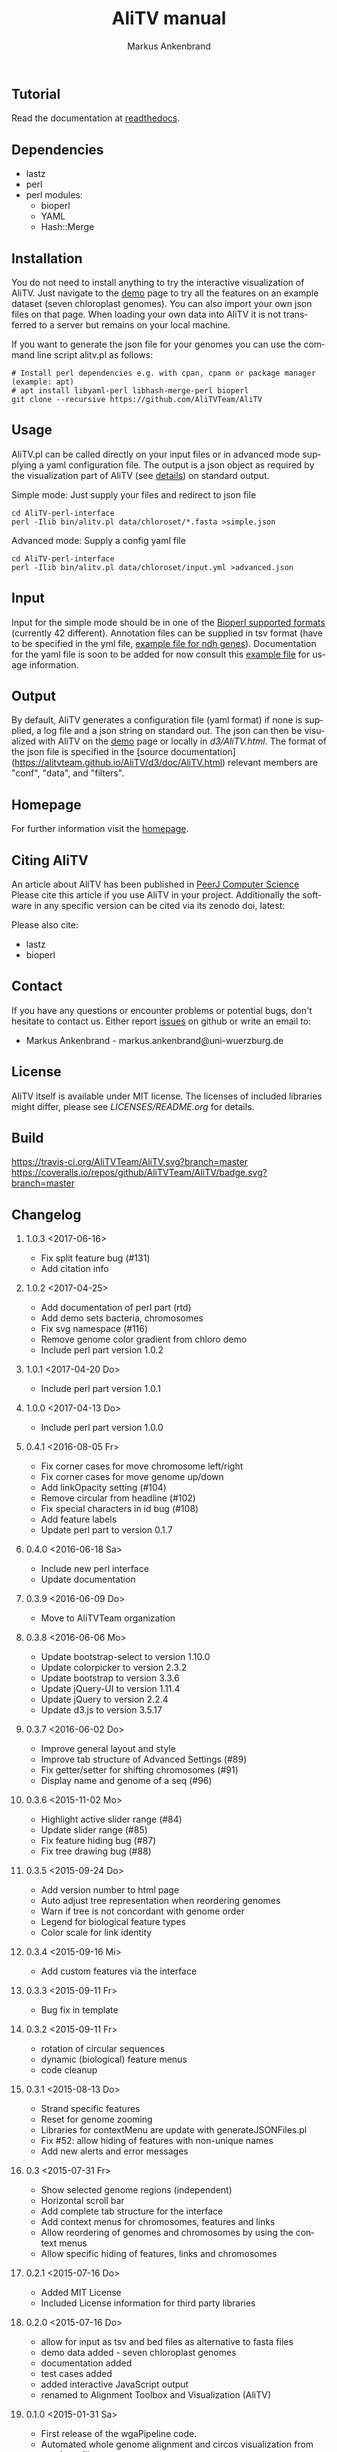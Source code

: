 ** Tutorial
Read the documentation at [[http://alitv.readthedocs.io/en/latest/index.html][readthedocs]].

** Dependencies
 - lastz
 - perl
 - perl modules:
   + bioperl
   + YAML
   + Hash::Merge

** Installation
You do not need to install anything to try the interactive visualization of AliTV.
Just navigate to the [[https://alitvteam.github.io/AliTV/d3/AliTV.html][demo]] page to try all the features on an example dataset (seven chloroplast genomes).
You can also import your own json files on that page.
When loading your own data into AliTV it is not transferred to a server but remains on your local machine.

If you want to generate the json file for your genomes you can use the command line script alitv.pl as follows:
#+BEGIN_EXAMPLE
  # Install perl dependencies e.g. with cpan, cpanm or package manager (example: apt)
  # apt install libyaml-perl libhash-merge-perl bioperl
  git clone --recursive https://github.com/AliTVTeam/AliTV
#+END_EXAMPLE

** Usage
AliTV.pl can be called directly on your input files or in advanced mode supplying a yaml configuration file.
The output is a json object as required by the visualization part of AliTV (see [[https://alitvteam.github.io/AliTV/d3/doc/AliTV.html][details]]) on standard output.

Simple mode: Just supply your files and redirect to json file
#+BEGIN_EXAMPLE
  cd AliTV-perl-interface
  perl -Ilib bin/alitv.pl data/chloroset/*.fasta >simple.json
#+END_EXAMPLE

Advanced mode: Supply a config yaml file
#+BEGIN_EXAMPLE
  cd AliTV-perl-interface
  perl -Ilib bin/alitv.pl data/chloroset/input.yml >advanced.json
#+END_EXAMPLE

** Input
Input for the simple mode should be in one of the [[http://bioperl.org/howtos/SeqIO_HOWTO.html#item5][Bioperl supported formats]] (currently 42 different).
Annotation files can be supplied in tsv format (have to be specified in the yml file, [[https://github.com/AliTVTeam/AliTV-perl-interface/blob/master/data/chloroset/ndh.tsv][example file for ndh genes]]).
Documentation for the yaml file is soon to be added for now consult this [[https://github.com/AliTVTeam/AliTV-perl-interface/blob/master/data/chloroset/input.yml][example file]] for usage information.

** Output
By default, AliTV generates a configuration file (yaml format) if none is supplied, a log file and a json string on standard out.
The json can then be visualized with AliTV on the [[https://alitvteam.github.io/AliTV/d3/AliTV.html][demo]] page or locally in [[d3/AliTV.html]].
The format of the json file is specified in the [source documentation](https://alitvteam.github.io/AliTV/d3/doc/AliTV.html) relevant members are "conf", "data", and "filters".

** Homepage
For further information visit the [[http://alitvteam.github.io/AliTV][homepage]].

** Citing AliTV

An article about AliTV has been published in [[https://peerj.com/articles/cs-116/][PeerJ Computer Science]] [[https://peerj.com/articles/cs-116/][https://img.shields.io/badge/DOI-10.7717%2Fpeerj--cs.116-blue.svg]]
Please cite this article if you use AliTV in your project.
Additionally the software in any specific version can be cited via its zenodo doi, latest:
[[https://zenodo.org/badge/latestdoi/12731/AliTVTeam/AliTV][https://zenodo.org/badge/12731/AliTVTeam/AliTV.svg]]

Please also cite:
 - lastz
 - bioperl

** Contact
If you have any questions or encounter problems or potential bugs, don't
hesitate to contact us. Either report [[https://github.com/AliTVTeam/AliTV/issues][issues]] on github or write an email to:

- Markus Ankenbrand - markus.ankenbrand@uni-wuerzburg.de

** License
[[https://github.com/AliTVTeam/AliTV/blob/master/LICENSE][https://img.shields.io/github/license/mashape/apistatus.svg]]

AliTV itself is available under MIT license.
The licenses of included libraries might differ, please see [[LICENSES/README.org]] for details.
** Build
[[https://travis-ci.org/AliTVTeam/AliTV/][https://travis-ci.org/AliTVTeam/AliTV.svg?branch=master]]
[[https://coveralls.io/github/AliTVTeam/AliTV?branch=master][https://coveralls.io/repos/github/AliTVTeam/AliTV/badge.svg?branch=master]]
** Changelog
*** 1.0.3 <2017-06-16>
 - Fix split feature bug (#131)
 - Add citation info
*** 1.0.2 <2017-04-25>
 - Add documentation of perl part (rtd)
 - Add demo sets bacteria, chromosomes
 - Fix svg namespace (#116)
 - Remove genome color gradient from chloro demo
 - Include perl part version 1.0.2
*** 1.0.1 <2017-04-20 Do>
 - Include perl part version 1.0.1
*** 1.0.0 <2017-04-13 Do>
 - Include perl part version 1.0.0
*** 0.4.1 <2016-08-05 Fr>
 - Fix corner cases for move chromosome left/right
 - Fix corner cases for move genome up/down
 - Add linkOpacity setting (#104)
 - Remove circular from headline (#102)
 - Fix special characters in id bug (#108)
 - Add feature labels
 - Update perl part to version 0.1.7
*** 0.4.0 <2016-06-18 Sa>
 - Include new perl interface
 - Update documentation
*** 0.3.9 <2016-06-09 Do>
 - Move to AliTVTeam organization
*** 0.3.8 <2016-06-06 Mo>
 - Update bootstrap-select to version 1.10.0
 - Update colorpicker to version 2.3.2
 - Update bootstrap to version 3.3.6
 - Update jQuery-UI to version 1.11.4
 - Update jQuery to version 2.2.4
 - Update d3.js to version 3.5.17
*** 0.3.7 <2016-06-02 Do>
 - Improve general layout and style
 - Improve tab structure of Advanced Settings (#89)
 - Fix getter/setter for shifting chromosomes (#91)
 - Display name and genome of a seq (#96)
*** 0.3.6 <2015-11-02 Mo>
 - Highlight active slider range (#84)
 - Update slider range (#85)
 - Fix feature hiding bug (#87)
 - Fix tree drawing bug (#88)
*** 0.3.5 <2015-09-24 Do>
 - Add version number to html page
 - Auto adjust tree representation when reordering genomes
 - Warn if tree is not concordant with genome order
 - Legend for biological feature types
 - Color scale for link identity
*** 0.3.4 <2015-09-16 Mi>
 - Add custom features via the interface
*** 0.3.3 <2015-09-11 Fr>
 - Bug fix in template
*** 0.3.2 <2015-09-11 Fr>
 - rotation of circular sequences
 - dynamic (biological) feature menus
 - code cleanup
*** 0.3.1 <2015-08-13 Do>
 - Strand specific features
 - Reset for genome zooming
 - Libraries for contextMenu are update with generateJSONFiles.pl
 - Fix #52: allow hiding of features with non-unique names
 - Add new alerts and error messages
*** 0.3 <2015-07-31 Fr>
 - Show selected genome regions (independent)
 - Horizontal scroll bar
 - Add complete tab structure for the interface
 - Add context menus for chromosomes, features and links
 - Allow reordering of genomes and chromosomes by using the context menus
 - Allow specific hiding of features, links and chromosomes
*** 0.2.1 <2015-07-16 Do>
 - Added MIT License
 - Included License information for third party libraries
*** 0.2.0 <2015-07-16 Do>
 - allow for input as tsv and bed files as alternative to fasta files
 - demo data added - seven chloroplast genomes
 - documentation added
 - test cases added
 - added interactive JavaScript output
 - renamed to Alignment Toolbox and Visualization (AliTV)
*** 0.1.0 <2015-01-31 Sa>
 - First release of the wgaPipeline code.
 - Automated whole genome alignment and circos visualization from two fasta files.

#+TITLE: AliTV manual
#+AUTHOR: Markus Ankenbrand
#+EMAIL: markus.ankenbrand@uni-wuerzburg.de
#+LANGUAGE: en
#+OPTIONS: ^:nil date:nil H:2
#+LaTeX_CLASS: scrartcl
#+LaTeX_CLASS_OPTIONS: [a4paper,12pt,headings=small]
#+LaTeX_HEADER: \setlength{\parindent}{0pt}
#+LaTeX_HEADER: \setlength{\parskip}{1.5ex}
#+LATEX_HEADER: \renewcommand{\familydefault}{\sfdefault}

